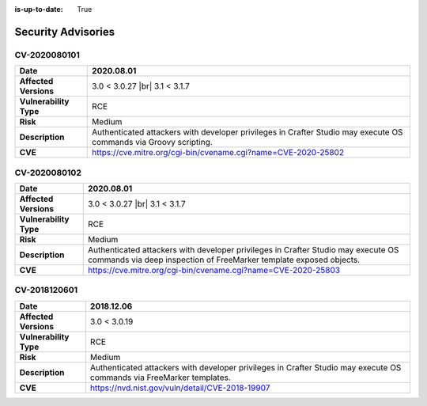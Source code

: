 :is-up-to-date: True

.. index:: Crafter CMS Security Advisories, Advisories

===================
Security Advisories
===================

CV-2020080101
=============

======================= ======================================================================================
**Date**                2020.08.01
======================= ======================================================================================
**Affected Versions**   3.0 < 3.0.27 |br| 3.1 < 3.1.7
**Vulnerability Type**  RCE
**Risk**		Medium
**Description**         Authenticated attackers with developer privileges in Crafter Studio may execute OS \
			commands via Groovy scripting.
**CVE**                 https://cve.mitre.org/cgi-bin/cvename.cgi?name=CVE-2020-25802
======================= ======================================================================================

CV-2020080102
=============

======================= ======================================================================================
**Date**                2020.08.01
======================= ======================================================================================
**Affected Versions**   3.0 < 3.0.27 |br| 3.1 < 3.1.7
**Vulnerability Type**  RCE
**Risk**		Medium
**Description**         Authenticated attackers with developer privileges in Crafter Studio may execute OS \
			commands via deep inspection of FreeMarker template exposed objects.
**CVE**                 https://cve.mitre.org/cgi-bin/cvename.cgi?name=CVE-2020-25803
======================= ======================================================================================

CV-2018120601
=============

======================= ======================================================================================
**Date**                2018.12.06
======================= ======================================================================================
**Affected Versions**   3.0 < 3.0.19
**Vulnerability Type**  RCE
**Risk**		Medium
**Description**         Authenticated attackers with developer privileges in Crafter Studio may execute OS \
			commands via FreeMarker templates.
**CVE**                 https://nvd.nist.gov/vuln/detail/CVE-2018-19907
======================= ======================================================================================
